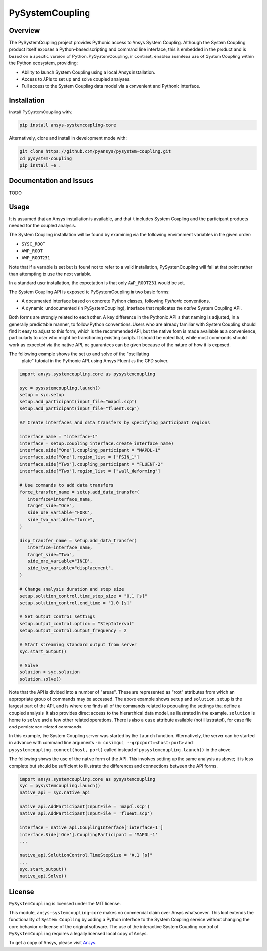 PySystemCoupling
================
|pyansys| |GH-CI| |MIT| |black|

.. |pyansys| image:: https://img.shields.io/badge/Py-Ansys-ffc107.svg?logo=data:image/png;base64,iVBORw0KGgoAAAANSUhEUgAAABAAAAAQCAIAAACQkWg2AAABDklEQVQ4jWNgoDfg5mD8vE7q/3bpVyskbW0sMRUwofHD7Dh5OBkZGBgW7/3W2tZpa2tLQEOyOzeEsfumlK2tbVpaGj4N6jIs1lpsDAwMJ278sveMY2BgCA0NFRISwqkhyQ1q/Nyd3zg4OBgYGNjZ2ePi4rB5loGBhZnhxTLJ/9ulv26Q4uVk1NXV/f///////69du4Zdg78lx//t0v+3S88rFISInD59GqIH2esIJ8G9O2/XVwhjzpw5EAam1xkkBJn/bJX+v1365hxxuCAfH9+3b9/+////48cPuNehNsS7cDEzMTAwMMzb+Q2u4dOnT2vWrMHu9ZtzxP9vl/69RVpCkBlZ3N7enoDXBwEAAA+YYitOilMVAAAAAElFTkSuQmCC
   :target: https://docs.pyansys.com/

.. |GH-CI| image:: https://github.com/pyansys/pyfluent/actions/workflows/ci.yml/badge.svg
   :target: https://github.com/pyansys/pyfluent/actions/workflows/ci.yml

.. |MIT| image:: https://img.shields.io/badge/License-MIT-yellow.svg
   :target: https://opensource.org/licenses/MIT

.. |black| image:: https://img.shields.io/badge/code%20style-black-000000.svg?style=flat
  :target: https://github.com/psf/black
  :alt: black

Overview
--------
The PySystemCoupling project provides Pythonic access to Ansys System
Coupling. Although the System Coupling product itself exposes a
Python-based scripting and command line interface, this is embedded in
the product and is based on a specific version of Python. PySystemCoupling,
in contrast, enables seamless use of System Coupling within the Python
ecosystem, providing:

* Ability to launch System Coupling using a local Ansys installation.
* Access to APIs to set up and solve coupled analyses.
* Full access to the System Coupling data model via a convenient and Pythonic interface.

Installation
------------
Install PySystemCoupling with:

.. code::

   pip install ansys-systemcoupling-core

Alternatively, clone and install in development mode with:

.. code::

   git clone https://github.com/pyansys/pysystem-coupling.git
   cd pysystem-coupling
   pip install -e .


Documentation and Issues
------------------------

TODO

Usage
-----

It is assumed that an Ansys installation is available, and that it
includes System Coupling and the participant products needed for the coupled analysis.

The System Coupling installation will be found by examining via the following environment variables
in the given order:

* ``SYSC_ROOT``
* ``AWP_ROOT``
* ``AWP_ROOT231``

Note that if a variable is set but is found not to refer to a valid installation, PySystemCoupling
will fail at that point rather than attempting to use the next variable.

In a standard user installation, the expectation is that only ``AWP_ROOT231`` would be set.

The System Coupling API is exposed to PySystemCoupling in two basic forms:

* A documented interface based on concrete Python classes, following `Pythonic` conventions.
* A dynamic, undocumented (in PySystemCoupling), interface that replicates the `native` System Coupling API.

Both forms are strongly related to each other. A key difference in the Pythonic API is that naming is adjusted, in a generally predictable manner,
to follow Python conventions. Users who are already familiar with System Coupling should find it easy to adjust to this form, which is the recommended
API, but the native form is made available as a convenience, particularly to user who might be transitioning existing scripts.
It should be noted that, while most commands should work as expected via the native API, no guarantees can be given because of the nature of how it is exposed.

The following example shows the set up and solve of the "oscillating
 plate" tutorial in the Pythonic API, using Ansys Fluent as the CFD solver.

.. code:: python

   import ansys.systemcoupling.core as pysystemcoupling

   syc = pysystemcoupling.launch()
   setup = syc.setup
   setup.add_participant(input_file="mapdl.scp")
   setup.add_participant(input_file="fluent.scp")

   ## Create interfaces and data transfers by specifying participant regions

   interface_name = "interface-1"
   interface = setup.coupling_interface.create(interface_name)
   interface.side["One"].coupling_participant = "MAPDL-1"
   interface.side["One"].region_list = ["FSIN_1"]
   interface.side["Two"].coupling_participant = "FLUENT-2"
   interface.side["Two"].region_list = ["wall_deforming"]

   # Use commands to add data transfers
   force_transfer_name = setup.add_data_transfer(
      interface=interface_name,
      target_side="One",
      side_one_variable="FORC",
      side_two_variable="force",
   )

   disp_transfer_name = setup.add_data_transfer(
      interface=interface_name,
      target_side="Two",
      side_one_variable="INCD",
      side_two_variable="displacement",
   )

   # Change analysis duration and step size
   setup.solution_control.time_step_size = "0.1 [s]"
   setup.solution_control.end_time = "1.0 [s]"

   # Set output control settings
   setup.output_control.option = "StepInterval"
   setup.output_control.output_frequency = 2

   # Start streaming standard output from server
   syc.start_output()

   # Solve
   solution = syc.solution
   solution.solve()

Note that the API is divided into a number of "areas". These are represented as "root" attributes from which
an appropriate group of commands may be accessed. The above example shows ``setup`` and ``solution``. ``setup`` is the largest part of the
API, and is where one finds all of the commands related to populating the settings that define a coupled analysis. It also provides
direct access to the hierarchical data model, as illustrated in the example. ``solution`` is home to ``solve`` and a few other related
operations. There is also a ``case`` attribute available (not illustrated), for case file and persistence related commands.

In this example, the System Coupling server was started by the ``launch`` function. Alternatively, the server can be started in advance with
command line arguments ``-m cosimgui --grpcport=<host:port>`` and ``pysystemcoupling.connect(host, port)`` called instead of
``pysystemcoupling.launch()`` in the above.

The following shows the use of the native form of the API. This involves setting up the same analysis as above; it is less complete but
should be sufficient to illustrate the differences and connections between the API forms.


.. code:: python

   import ansys.systemcoupling.core as pysystemcoupling
   syc = pysystemcoupling.launch()
   native_api = syc.native_api

   native_api.AddParticipant(InputFile = 'mapdl.scp')
   native_api.AddParticipant(InputFile = 'fluent.scp')

   interface = native_api.CouplingInterface['interface-1']
   interface.Side['One'].CouplingParticipant = 'MAPDL-1'
   ...

   native_api.SolutionControl.TimeStepSize = "0.1 [s]"
   ...
   syc.start_output()
   native_api.Solve()

License
-------
``PySystemCoupling`` is licensed under the MIT license.

This module, ``ansys-systemcoupling-core`` makes no commercial claim over Ansys
whatsoever.  This tool extends the functionality of ``System Coupling`` by
adding a Python interface to the System Coupling service without changing the
core behavior or license of the original software.  The use of the
interactive System Coupling control of ``PySystemCoupling`` requires a legally licensed
local copy of Ansys.

To get a copy of Ansys, please visit `Ansys <https://www.ansys.com/>`_.
